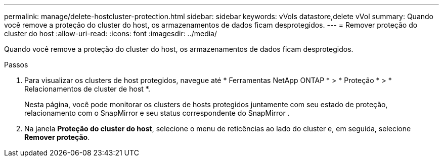 ---
permalink: manage/delete-hostcluster-protection.html 
sidebar: sidebar 
keywords: vVols datastore,delete vVol 
summary: Quando você remove a proteção do cluster do host, os armazenamentos de dados ficam desprotegidos. 
---
= Remover proteção do cluster do host
:allow-uri-read: 
:icons: font
:imagesdir: ../media/


[role="lead"]
Quando você remove a proteção do cluster do host, os armazenamentos de dados ficam desprotegidos.

.Passos
. Para visualizar os clusters de host protegidos, navegue até * Ferramentas NetApp ONTAP * > * Proteção * > * Relacionamentos de cluster de host *.
+
Nesta página, você pode monitorar os clusters de hosts protegidos juntamente com seu estado de proteção, relacionamento com o SnapMirror e seu status correspondente do SnapMirror .

. Na janela *Proteção do cluster do host*, selecione o menu de reticências ao lado do cluster e, em seguida, selecione *Remover proteção*.

